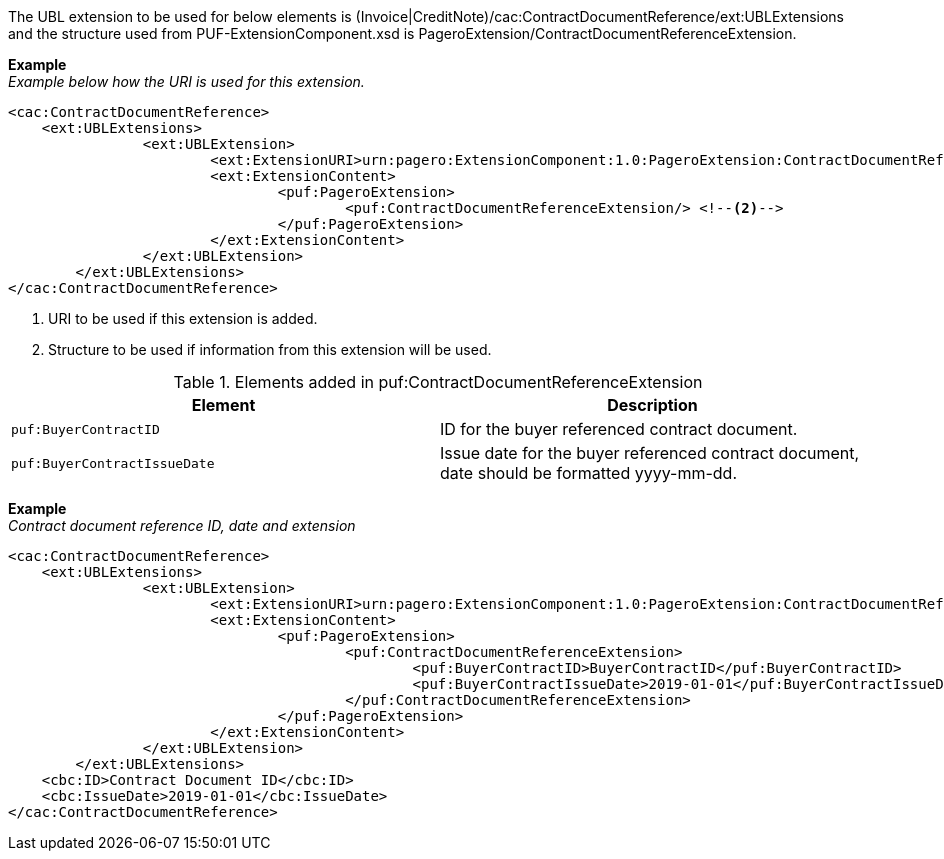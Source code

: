 The UBL extension to be used for below elements is (Invoice|CreditNote)/cac:ContractDocumentReference/ext:UBLExtensions and the structure used from PUF-ExtensionComponent.xsd is PageroExtension/ContractDocumentReferenceExtension.

*Example* +
_Example below how the URI is used for this extension._
[source,xml]
----
<cac:ContractDocumentReference>
    <ext:UBLExtensions>
  		<ext:UBLExtension>
  			<ext:ExtensionURI>urn:pagero:ExtensionComponent:1.0:PageroExtension:ContractDocumentReferenceExtension</ext:ExtensionURI> <!--1-->
  			<ext:ExtensionContent>
  				<puf:PageroExtension>
  					<puf:ContractDocumentReferenceExtension/> <!--2-->
  				</puf:PageroExtension>
  			</ext:ExtensionContent>
  		</ext:UBLExtension>
  	</ext:UBLExtensions>
</cac:ContractDocumentReference>
----
<1> URI to be used if this extension is added.
<2> Structure to be used if information from this extension will be used.

.Elements added in puf:ContractDocumentReferenceExtension
|===
|Element |Description

|`puf:BuyerContractID`
|ID for the buyer referenced contract document.
|`puf:BuyerContractIssueDate`
|Issue date for the buyer referenced contract document, date should be formatted yyyy-mm-dd.
|===

*Example* +
_Contract document reference ID, date and extension_
[source,xml]
----
<cac:ContractDocumentReference>
    <ext:UBLExtensions>
  		<ext:UBLExtension>
  			<ext:ExtensionURI>urn:pagero:ExtensionComponent:1.0:PageroExtension:ContractDocumentReferenceExtension</ext:ExtensionURI>
  			<ext:ExtensionContent>
  				<puf:PageroExtension>
  					<puf:ContractDocumentReferenceExtension>
  						<puf:BuyerContractID>BuyerContractID</puf:BuyerContractID>
  						<puf:BuyerContractIssueDate>2019-01-01</puf:BuyerContractIssueDate>
  					</puf:ContractDocumentReferenceExtension>
  				</puf:PageroExtension>
  			</ext:ExtensionContent>
  		</ext:UBLExtension>
  	</ext:UBLExtensions>
    <cbc:ID>Contract Document ID</cbc:ID>
    <cbc:IssueDate>2019-01-01</cbc:IssueDate>
</cac:ContractDocumentReference>
----

